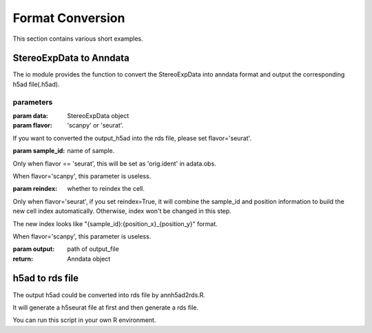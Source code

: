 Format Conversion
============
This section contains various short examples.

StereoExpData to Anndata
-------------------
The io module provides the function to convert the StereoExpData into anndata format and output the
corresponding h5ad file(.h5ad).

.. autosummary::
   :toctree: .

    io.stereo_to_anndata

parameters
~~~~~~~~

:param data: StereoExpData object
:param flavor: 'scanpy' or 'seurat'.
If you want to converted the output_h5ad into the rds file, please set flavor='seurat'.

:param sample_id: name of sample.
Only when flavor == 'seurat', this will be set as 'orig.ident' in adata.obs.

When flavor='scanpy', this parameter is useless.

:param reindex: whether to reindex the cell.
Only when flavor='seurat', if you set reindex=True, it will combine the sample_id and position information to build
the new cell index automatically. Otherwise, index won't be changed in this step.

The new index looks like "{sample_id}:{position_x}_{position_y}" format.

When flavor='scanpy', this parameter is useless.

:param output: path of output_file

:return: Anndata object

h5ad to rds file
----------------------------------
The output h5ad could be converted into rds file by annh5ad2rds.R.

It will generate a h5seurat file at first and then generate a rds file.

You can run this script in your own R environment.

.. autosummary::
   :toctree: .

    utils.annh5ad2rds.R

    Rscript annh5ad2rds.R --infile <h5ad file> --outfile <rds file>
